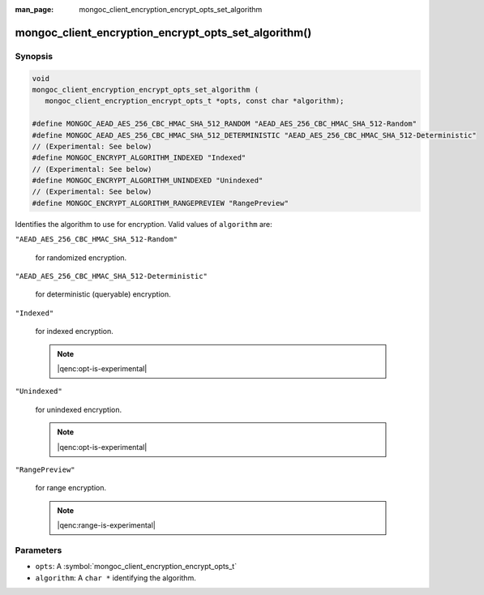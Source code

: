 :man_page: mongoc_client_encryption_encrypt_opts_set_algorithm

mongoc_client_encryption_encrypt_opts_set_algorithm()
=====================================================

Synopsis
--------

.. code-block:: c

   void
   mongoc_client_encryption_encrypt_opts_set_algorithm (
      mongoc_client_encryption_encrypt_opts_t *opts, const char *algorithm);

   #define MONGOC_AEAD_AES_256_CBC_HMAC_SHA_512_RANDOM "AEAD_AES_256_CBC_HMAC_SHA_512-Random"
   #define MONGOC_AEAD_AES_256_CBC_HMAC_SHA_512_DETERMINISTIC "AEAD_AES_256_CBC_HMAC_SHA_512-Deterministic"
   // (Experimental: See below)
   #define MONGOC_ENCRYPT_ALGORITHM_INDEXED "Indexed"
   // (Experimental: See below)
   #define MONGOC_ENCRYPT_ALGORITHM_UNINDEXED "Unindexed"
   // (Experimental: See below)
   #define MONGOC_ENCRYPT_ALGORITHM_RANGEPREVIEW "RangePreview"

Identifies the algorithm to use for encryption. Valid values of ``algorithm`` are:

``"AEAD_AES_256_CBC_HMAC_SHA_512-Random"``

   for randomized encryption.

``"AEAD_AES_256_CBC_HMAC_SHA_512-Deterministic"``

   for deterministic (queryable) encryption.

``"Indexed"``

   for indexed encryption.

   .. note:: |qenc:opt-is-experimental|

``"Unindexed"``

   for unindexed encryption.

   .. note:: |qenc:opt-is-experimental|

``"RangePreview"``

   for range encryption.
   
   .. note:: |qenc:range-is-experimental|

Parameters
----------

* ``opts``: A :symbol:`mongoc_client_encryption_encrypt_opts_t`
* ``algorithm``: A ``char *`` identifying the algorithm.